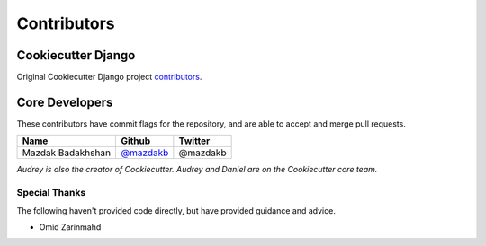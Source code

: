 Contributors
============

Cookiecutter Django
-------------------

Original Cookiecutter Django project `contributors`_.

.. _contributors: https://github.com/pydanny/cookiecutter-django/blob/master/CONTRIBUTORS.rst

Core Developers
---------------

These contributors have commit flags for the repository,
and are able to accept and merge pull requests.

=========================== ================ ===========
Name                        Github           Twitter
=========================== ================ ===========
Mazdak Badakhshan           `@mazdakb`_      @mazdakb
=========================== ================ ===========

*Audrey is also the creator of Cookiecutter. Audrey and
Daniel are on the Cookiecutter core team.*

.. _@mazdakb: https://github.com/mazdakb

Special Thanks
~~~~~~~~~~~~~~

The following haven't provided code directly, but have provided guidance and advice.

* Omid Zarinmahd
